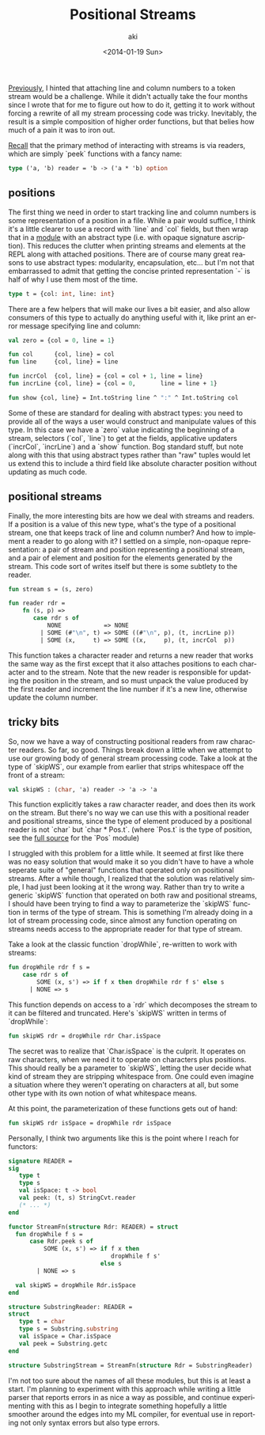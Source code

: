 #+TITLE: Positional Streams
#+DATE: <2014-01-19 Sun>
#+AUTHOR: aki
#+EMAIL: aki@utahraptor
#+OPTIONS: ':nil *:t -:t ::t <:t H:3 \n:nil ^:t arch:headline
#+OPTIONS: author:t c:nil creator:comment d:(not LOGBOOK) date:t e:t
#+OPTIONS: email:nil f:t inline:t num:t p:nil pri:nil stat:t tags:t
#+OPTIONS: tasks:t tex:t timestamp:t toc:t todo:t |:t
#+CREATOR: Emacs 24.3.1 (Org mode 8.0.3)
#+DESCRIPTION:
#+EXCLUDE_TAGS: noexport
#+KEYWORDS:
#+LANGUAGE: en
#+SELECT_TAGS: export

[[http://spacemanaki.com/blog/2013/09/09/Lexical-analysis-with-readers-and-streams-in-ML/][Previously]], I hinted that attaching line and column numbers to a token stream would be a challenge. While it didn't actually take the four months since I wrote that for me to figure out how to do it, getting it to work without forcing a rewrite of all my stream processing code was tricky. Inevitably, the result is a simple composition of higher order functions, but that belies how much of a pain it was to iron out.

[[http://spacemanaki.com/blog/2013/08/31/Polymorphic-streams-in-ML/][Recall]] that the primary method of interacting with streams is via readers, which are simply `peek` functions with a fancy name:

#+BEGIN_SRC sml
  type ('a, 'b) reader = 'b -> ('a * 'b) option
#+END_SRC

** positions

The first thing we need in order to start tracking line and column numbers is some representation of a position in a file. While a pair would suffice, I think it's a little clearer to use a record with `line` and `col` fields, but then wrap that in a [[https://github.com/spacemanaki/persimmon/blob/master/pos.sml][module]] with an abstract type (i.e. with opaque signature ascription). This reduces the clutter when printing streams and elements at the REPL along with attached positions. There are of course many great reasons to use abstract types: modularity, encapsulation, etc... but I'm not that embarrassed to admit that getting the concise printed representation `-` is half of why I use them most of the time.

#+BEGIN_SRC sml
  type t = {col: int, line: int}
#+END_SRC

There are a few helpers that will make our lives a bit easier, and also allow consumers of this type to actually do anything useful with it, like print an error message specifying line and column:

#+BEGIN_SRC sml
  val zero = {col = 0, line = 1}
  
  fun col      {col, line} = col
  fun line     {col, line} = line
  
  fun incrCol  {col, line} = {col = col + 1, line = line}
  fun incrLine {col, line} = {col = 0,       line = line + 1}
  
  fun show {col, line} = Int.toString line ^ ":" ^ Int.toString col
#+END_SRC

Some of these are standard for dealing with abstract types: you need to provide all of the ways a user would construct and manipulate values of this type. In this case we have a `zero` value indicating the beginning of a stream, selectors (`col`, `line`) to get at the fields, applicative updaters (`incrCol`, `incrLine`) and a `show` function. Bog standard stuff, but note along with this that using abstract types rather than "raw" tuples would let us extend this to include a third field like absolute character position without updating as much code.

** positional streams

Finally, the more interesting bits are how we deal with streams and readers. If a position is a value of this new type, what's the type of a positional stream, one that keeps track of line and column number? And how to implement a reader to go along with it? I settled on a simple, non-opaque representation: a pair of stream and position representing a positional stream, and a pair of element and position for the elements generated by the stream. This code sort of writes itself but there is some subtlety to the reader.

#+BEGIN_SRC sml
  fun stream s = (s, zero)
  
  fun reader rdr =
      fn (s, p) =>
         case rdr s of
             NONE            => NONE
           | SOME (#"\n", t) => SOME ((#"\n", p), (t, incrLine p))
           | SOME (x,     t) => SOME ((x,     p), (t, incrCol  p))
#+END_SRC

This function takes a character reader and returns a new reader that works the same way as the first except that it also attaches positions to each character and to the stream. Note that the new reader is responsible for updating the position in the stream, and so must unpack the value produced by the first reader and increment the line number if it's a new line, otherwise update the column number.

** tricky bits

So, now we have a way of constructing positional readers from raw character readers. So far, so good. Things break down a little when we attempt to use our growing body of general stream processing code. Take a look at the type of `skipWS`, our example from earlier that strips whitespace off the front of a stream:

#+BEGIN_SRC sml
  val skipWS : (char, 'a) reader -> 'a -> 'a
#+END_SRC

This function explicitly takes a raw character reader, and does then its work on the stream. But there's no way we can use this with a positional reader and positional streams, since the type of element produced by a positional reader is not `char` but `char * Pos.t`. (where `Pos.t` is the type of position, see the [[https://github.com/spacemanaki/persimmon/blob/master/pos.sml][full source]] for the `Pos` module)

I struggled with this problem for a little while. It seemed at first like there was no easy solution that would make it so you didn't have to have a whole seperate suite of "general" functions that operated only on positional streams. After a while though, I realized that the solution was relatively simple, I had just been looking at it the wrong way. Rather than try to write a generic `skipWS` function that operated on both raw and positional streams, I should have been trying to find a way to parameterize the `skipWS` function in terms of the type of stream. This is something I'm already doing in a lot of stream processing code, since almost any function operating on streams needs access to the appropriate reader for that type of stream.

Take a look at the classic function `dropWhile`, re-written to work with streams:

#+BEGIN_SRC sml
  fun dropWhile rdr f s =
      case rdr s of
          SOME (x, s') => if f x then dropWhile rdr f s' else s
        | NONE => s
#+END_SRC

This function depends on access to a `rdr` which decomposes the stream to it can be filtered and truncated. Here's `skipWS` written in terms of `dropWhile`:

#+BEGIN_SRC sml
  fun skipWS rdr = dropWhile rdr Char.isSpace
#+END_SRC

The secret was to realize that `Char.isSpace` is the culprit. It operates on raw characters, when we need it to operate on characters plus positions. This should really be a parameter to `skipWS`, letting the user decide what kind of stream they are stripping whitespace from. One could even imagine a situation where they weren't operating on characters at all, but some other type with its own notion of what whitespace means.

At this point, the parameterization of these functions gets out of hand:

#+BEGIN_SRC sml
  fun skipWS rdr isSpace = dropWhile rdr isSpace
#+END_SRC

Personally, I think two arguments like this is the point where I reach for functors:

#+BEGIN_SRC sml
  signature READER =
  sig
     type t
     type s
     val isSpace: t -> bool
     val peek: (t, s) StringCvt.reader
     (* ... *)
  end
  
  functor StreamFn(structure Rdr: READER) = struct
    fun dropWhile f s =
        case Rdr.peek s of
            SOME (x, s') => if f x then
                               dropWhile f s'
                            else s
          | NONE => s
  
    val skipWS = dropWhile Rdr.isSpace
  end
  
  structure SubstringReader: READER =
  struct
     type t = char
     type s = Substring.substring
     val isSpace = Char.isSpace
     val peek = Substring.getc
  end
  
  structure SubstringStream = StreamFn(structure Rdr = SubstringReader)
#+END_SRC

I'm not too sure about the names of all these modules, but this is at least a start. I'm planning to experiment with this approach while writing a little parser that reports errors in as nice a way as possible, and continue experimenting with this as I begin to integrate something hopefully a little smoother around the edges into my ML compiler, for eventual use in reporting not only syntax errors but also type errors.
